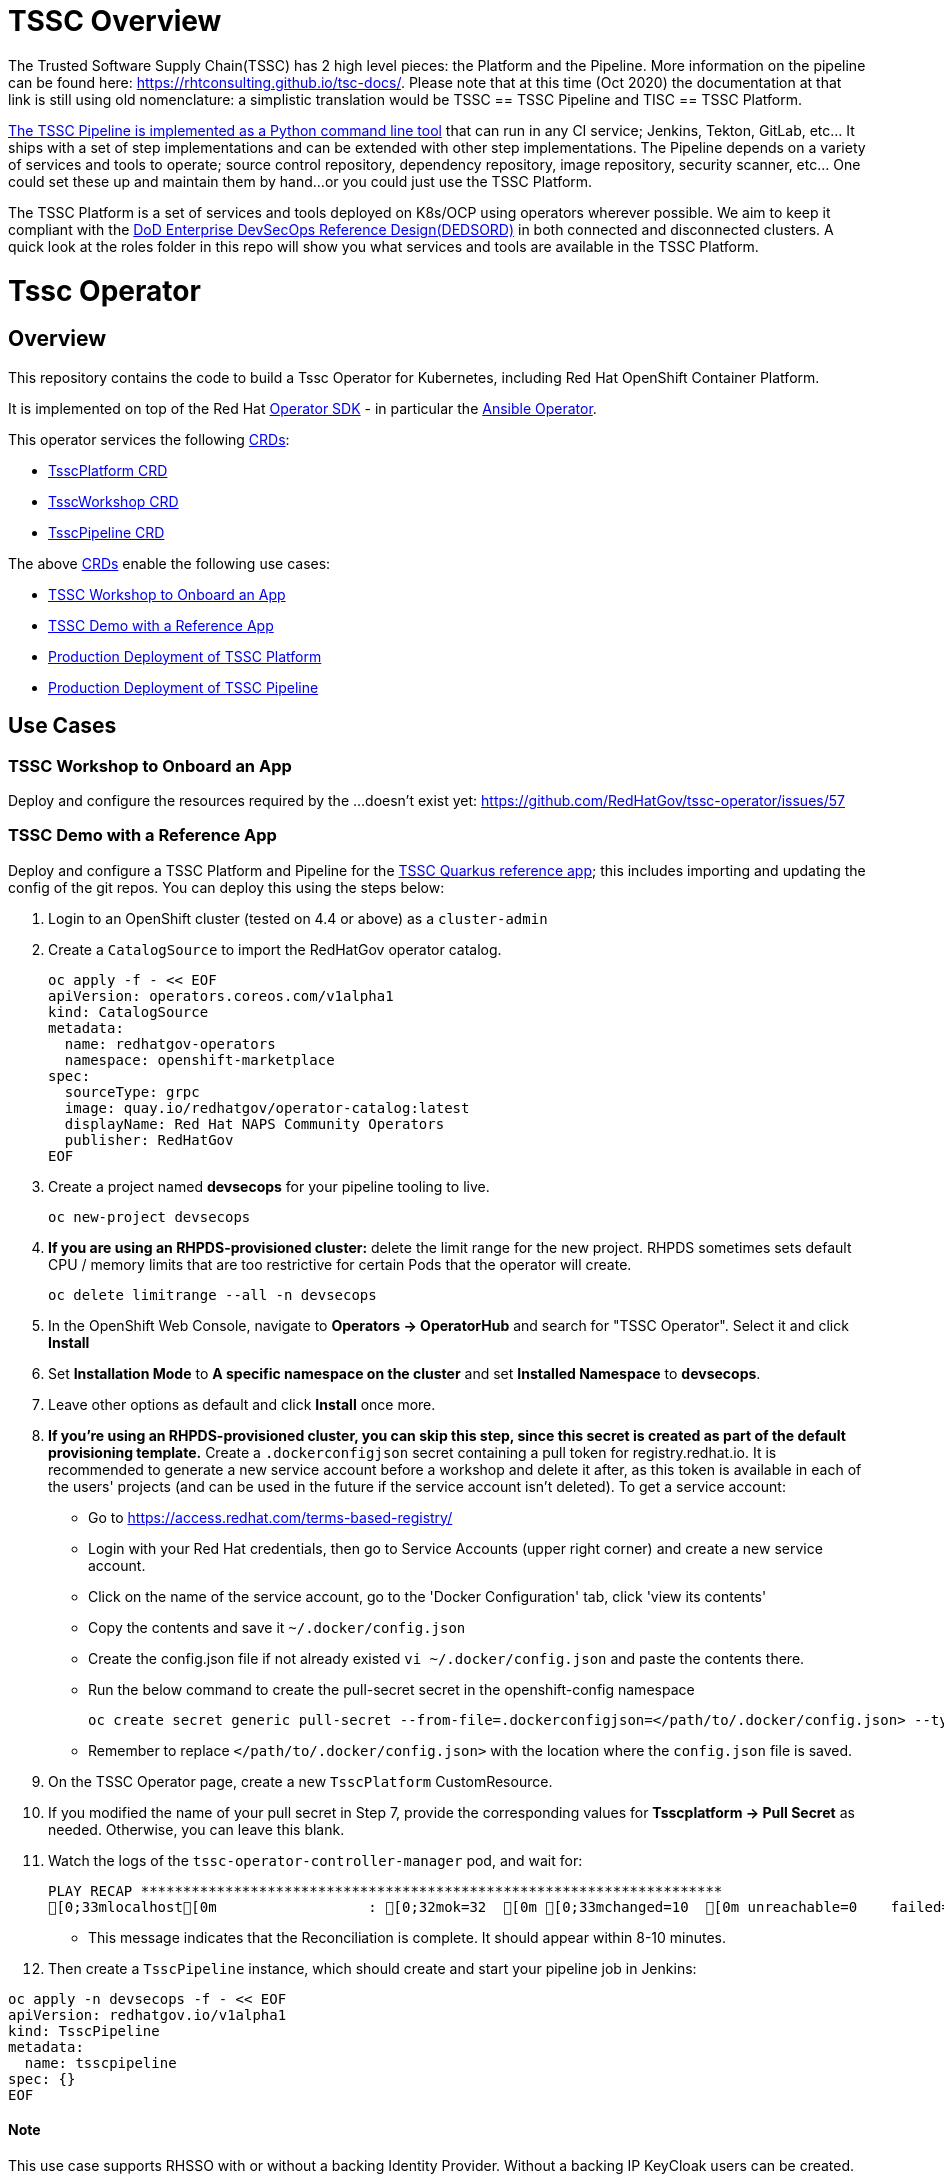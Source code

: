 = TSSC Overview

The Trusted Software Supply Chain(TSSC) has 2 high level pieces: the Platform and the Pipeline. More information on the pipeline can be found here: https://rhtconsulting.github.io/tsc-docs/. Please note that at this time (Oct 2020) the documentation at that link is still using old nomenclature: a simplistic translation would be TSSC == TSSC Pipeline and TISC == TSSC Platform.

https://github.com/rhtconsulting/tssc-python-package[The TSSC Pipeline is implemented as a Python command line tool] that can run in any CI service; Jenkins, Tekton, GitLab, etc... It ships with a set of step implementations and can be extended with other step implementations. The Pipeline depends on a variety of services and tools to operate; source control repository, dependency repository, image repository, security scanner, etc... One could set these up and maintain them by hand...or you could just use the TSSC Platform.

The TSSC Platform is a set of services and tools deployed on K8s/OCP using operators wherever possible. We aim to keep it compliant with the https://dodcio.defense.gov/Portals/0/Documents/DoD%20Enterprise%20DevSecOps%20Reference%20Design%20v1.0_Public%20Release.pdf?ver=2019-09-26-115824-583[DoD Enterprise DevSecOps Reference Design(DEDSORD)] in both connected and disconnected clusters. A quick look at the roles folder in this repo will show you what services and tools are available in the TSSC Platform.


= Tssc Operator

== Overview

This repository contains the code to build a Tssc Operator for Kubernetes, including Red Hat OpenShift Container Platform.

It is implemented on top of the Red Hat https://sdk.operatorframework.io/[Operator SDK] - in particular the https://sdk.operatorframework.io/docs/building-operators/ansible/[Ansible Operator].

This operator services the following https://docs.openshift.com/container-platform/4.5/operators/understanding/crds/crd-managing-resources-from-crds.html[CRDs]:

* <<TsscPlatform CRD>>
* <<TsscWorkshop CRD>>
* <<TsscPipeline CRD>>

The above https://docs.openshift.com/container-platform/4.5/operators/understanding/crds/crd-managing-resources-from-crds.html[CRDs] enable the following use cases:

* <<TSSC Workshop to Onboard an App>>
* <<TSSC Demo with a Reference App>>
* <<Production Deployment of TSSC Platform>>
* <<Production Deployment of TSSC Pipeline>>

== Use Cases

=== TSSC Workshop to Onboard an App

Deploy and configure the resources required by the ...doesn't exist yet:
https://github.com/RedHatGov/tssc-operator/issues/57


=== TSSC Demo with a Reference App

Deploy and configure a TSSC Platform and Pipeline for the http://gitea.apps.tssc.rht-set.com/tssc-references/reference-quarkus-mvn-jenkins[TSSC Quarkus reference app]; this includes importing and updating the config of the git repos. You can deploy this using the steps below:

1. Login to an OpenShift cluster (tested on 4.4 or above) as a `cluster-admin`
2. Create a `CatalogSource` to import the RedHatGov operator catalog.

  oc apply -f - << EOF
  apiVersion: operators.coreos.com/v1alpha1
  kind: CatalogSource
  metadata:
    name: redhatgov-operators
    namespace: openshift-marketplace
  spec:
    sourceType: grpc
    image: quay.io/redhatgov/operator-catalog:latest
    displayName: Red Hat NAPS Community Operators
    publisher: RedHatGov
  EOF

3. Create a project named **devsecops** for your pipeline tooling to live.

  oc new-project devsecops

4. *If you are using an RHPDS-provisioned cluster:*  delete the limit range for the new project. RHPDS sometimes sets default CPU / memory limits that are too restrictive for certain Pods that the operator will create.

  oc delete limitrange --all -n devsecops

5. In the OpenShift Web Console, navigate to **Operators -> OperatorHub** and search for "TSSC Operator". Select it and click **Install**
6. Set **Installation Mode** to *A specific namespace on the cluster* and set **Installed Namespace** to *devsecops*.
7. Leave other options as default and click **Install** once more.
8. *If you're using an RHPDS-provisioned cluster, you can skip this step, since this secret is created as part of the default provisioning template.* Create a `.dockerconfigjson` secret containing a pull token for registry.redhat.io.
It is recommended to generate a new service account before a workshop and delete it after, as this token is available in each of the users' projects (and can be used in the future if the service account isn't deleted). To get a service account:
  * Go to https://access.redhat.com/terms-based-registry/
  * Login with your Red Hat credentials, then go to Service Accounts (upper right corner) and create a new service account. 
  * Click on the name of the service account, go to the 'Docker Configuration' tab, click 'view its contents' 
  * Copy the contents and save it `~/.docker/config.json`
  * Create the config.json file if not already existed `vi ~/.docker/config.json` and paste the contents there.
  * Run the below command to create the pull-secret secret in the openshift-config namespace
  
  
  oc create secret generic pull-secret --from-file=.dockerconfigjson=</path/to/.docker/config.json> --type=kubernetes.io/dockerconfigjson -n openshift-config
  
 
  * Remember to replace `</path/to/.docker/config.json>` with the location where the `config.json` file is saved.

9. On the TSSC Operator page, create a new `TsscPlatform` CustomResource.
10. If you modified the name of your pull secret in Step 7, provide the corresponding values for **Tsscplatform -> Pull Secret** as needed. Otherwise, you can leave this blank.
11. Watch the logs of the `tssc-operator-controller-manager` pod, and wait for:

  PLAY RECAP *********************************************************************
  [0;33mlocalhost[0m                  : [0;32mok=32  [0m [0;33mchanged=10  [0m unreachable=0    failed=0    [0;36mskipped=17  [0m rescued=0    ignored=0

- This message indicates that the Reconciliation is complete. It should appear within 8-10 minutes.

12. Then create a `TsscPipeline` instance, which should create and start your pipeline job in Jenkins:

----
oc apply -n devsecops -f - << EOF
apiVersion: redhatgov.io/v1alpha1
kind: TsscPipeline
metadata:
  name: tsscpipeline
spec: {}
EOF
----

==== Note

This use case supports RHSSO with or without a backing Identity Provider. Without a backing IP KeyCloak users can be created.

=== Production Deployment of TSSC Platform

This use case is simply deploying and integrating the services/tooling that is required by the TSSC Pipeline. This platform could be used by a TSSC Pipeline, a workshop, a custom pipeline, or anything the user desires.

=== Production Deployment of TSSC Pipeline

This use case does not included the steps required to alter a target git repository(s) to integrate it with TSSC. This use case includes configuration of a TSSC Platform to support a correctly configured pair of git repositories: source code and deploy config.

==== Note

This use case supports RHSSO with or without a backing Identity Provider. Without a backing IP KeyCloak users can be created.

== CRDs
=== TsscPlatform CRD

This CRD is responsible for the service tooling, or platform, required to support a TSSC Pipeline: a TSSC Platform. Each service/tool the CDR supports exposes options at a minimum a boolean to install or not to install it. 

Wherever possible we delegate to another operator to create/manage the platform services. For example the https://github.com/RedHatGov/gitea-operator[gitea-operator] happens to also be part of this GitHub org. That allows us to make changes to that operator to fulfill the needs of TSSC. Another example is the rhsso-operator; which is not an operator the TSSC group controls. If you compare the gitea and rhsso roles in this repo you will notice that the gitea role simply subscribes to the operator and applies one or more CRs. The rhsso role includes more tasks as there are gaps between what TSSC needs and what the rhsso-operator fulfills with it's CRs.

=== TsscWorkshop CRD

This CRD is responsible for deploying everything needed to run a workshop on top of a TsscPlatform. If the name of a TsscPlatform is not supplied in this CR a TsscPlatform CR will be created with the same name as this CR.

After this operator has completed execution in response to this CR an SA should be able to conduct the workshop without additional deployments or configurations.

==== Note

This CRD's responsibilities may include deploy or configuring addition services/tools beyond what the TsscPlatform CRD does(eg. username-distribution).

This CRD supports the use case: <<TSSC Workshop to Onboard an App>>.

=== TsscPipeline CRD

This CRD is responsible for configuring the service/tooling deployed by a TsscPlatform CR. If the name of a TsscPlatform is not supplied in this CR a TsscPlatform CR will be created with the same name as this CR.

This operator will not attempt to alter a target git repository(s) to integrate it with TSSC. After this operator has completed execution in response to this CR the only actions that should remain would be to edit contents of the target git repositories.

==== Note

This CRD supports both use cases: <<TSSC Demo with a Reference App>> and <<Production Deployment of TSSC Pipeline>>.

== Intended Design vs Current Layout

Each CRD maps to a playbook named the same. Each playbook will call specific task lists from each role as opposed to calling the default task list main. For example the tssc-platform.yml playbook would call the task list tssc-platform from each role:

----
  tasks:
    - import_role:
        name: gitea
        tasks_from: tssc-platform
    
    - import_role:
        name: fuzzy-bunny
        tasks_from: tssc-platform
----

Both the TsscPipeline and TsscWorkshop CRDs allow you to specify an existing TsscPlatform and if not specified a TsscPlatform CR will be created accordingly.

=== Design Quirks

Please note how defaults behave for a CRD and how you must code to create behaviors that don't surprise the user:

The CRD, if it has defaults set, will cause validation of vars to have their spec fleshed out to include those defaults if they were left out. When the playbook is called, those defaults from the CRD are passed as vars because they now exist in the CR. If you have an optional section in the CRD with no defaults, but the spec is validated, the variables will be passed to the playbook as a literal null value (None in Python).

None provided to a role will not inherit defaults.
None filtered with Ansible's default filter will be override with the default.

This set of conditions means you should apply defaults in the CRD and the playbook; or, rather, maybe an or would be appropriate.

* a validated but undefaulted CRD variable should have a default in the playbook
* a defaulted CRD variable should be expected to be passed into the playbook

This is not well documented, and James discovered this "feature" while working on things.

== Building the Operator

There is a script `hack/operate.sh` which will download the prerequisites (operator-sdk etc.), build the operator artifacts from operator-sdk defaults, package and push the operator container image, deploy the artifacts to a Kubernetes cluster, and create a `kind: TsscPlatform` CR to deploy an instance. You should use the help page to look at what the various options do, but for the most part if you want to deploy a Tssc Platform to a cluster directly from this repo you could run `hack/operate.sh -d`.

Before running the script make sure to update the location of the container image to a repository you have access to. If you decide to build your own container image for the operator, make sure to update `hack/operate.conf` with an updated container image location and add the `-p` flag to `operate.sh`.

== Developer Installation Steps

The installation of the Custom Resource Definition and Cluster Role requires *cluster-admin* privileges. After that regular users with `admin` privileges on their projects (which is automatically granted to the user who creates a project) can provision the Tssc Operator in their projects and deploy TsscPlatforms using the tsscplatform.redhatgov.io Custom Resource. If you've installed the operator from the https://github.com/RedHatGov/operator-catalog[RedHatGov Operator Catalog Index] on an OLM-enabled cluster, the Tssc operator can be installed from the OperatorHub interface of the console.

Perform the following tasks as *cluster-admin*:

. Deploy the CustomResourceDefinition, ClusterRole, ClusterRoleBinding, ServiceAccount, and Operator Deployment:
+
[source,sh]
----
hack/operate.sh
----

. Once the Operator pod is running the Operator is ready to start creating Tssc Platforms.
. To deploy the above, and also one of the `config/samples/redhatgov_v1alpha1_tsscplatform*.yaml` example CustomResources:
+
[source,sh]
----
hack/operate.sh --deploy-cr
----

. To install the operator with RBAC scoped to a specific namespace, deploying a Role and RoleBinding instead of a ClusterRole and ClusterRoleBinding:
+
[source,sh]
----
hack/operate.sh --overlay=namespaced --namespace=mynamespace
----

== Custom Resources

* `TsscPlatform` - deploys platform components which support the Trusted Software Supply Chain. For a list of these components, see the link:roles/tssc-platform/[tssc-platform roles directory].


== Deploying a custom TsscPlatform instance using the Operator

A TsscPlatform instance is deployed by creating a `kind: TsscPlatform` Custom Resource based on the TsscPlatform Custom Resource Definition. You can see some samples in the link:config/samples/[samples directory]. If you've installed the operator from the https://github.com/RedHatGov/operator-catalog[RedHatGov Operator Catalog Index] on an OLM-enabled cluster, Custom Resource creation can be done through the console UI with embedded documentation or a form view.

. Write the definition to a file (e.g. tsscplatform.yaml) and then create the TsscPlatform instance:
+
[source,sh]
----
oc create -f ./tsscplatform.yaml
----

. The operator will deplot a Tssc Platform.
. You can validate the existence of your Tssc Platform instance by querying for tsscplatform objects:
+
[source,sh]
----
oc get tsscplatforms
----

== Deleting a TsscPlatform instance

Deleting a `TsscPlatform` object will not undeploy dependent objects. This functionality is still under construction.

== Developer Uninstalling the Tssc Operator

In case you wish to uninstall the Tssc Operator, simply delete the operator and its resources with:

[source,sh]
----
hack/operate.sh -r
----

OLM uninstallation for OLM-based operators can be handled through the UI, or by deleting the `Subscription`.

== Notes on disconnected installations

The Operator SDK makes heavy use of Kustomize for development and installation, but intends bundles to be generated for use in an operator catalog. This enables the Operator Lifecycle Manager, deployed onto your cluster, to install and configure operators with a simple `kind: Subscription` object, instead of a large collection of manifests.

If you are using a `registries.conf` change and/or ImageContentSourcePolicy mirror that covers quay.io/redhatgov images, you should not have to change anything.

To change the image sources for all necessary images to deploy the operator without such a policy, you need to have the following images hosted in a container repository on your disconnected network:

* quay.io/redhatgov/tssc-operator:latest

If you intend on using `hack/operate.sh` it expects you to be in a development environment. Operator installation from this script therefore expects access to the internet. This comes with one extra concern: If `kustomize` isn't in your path, it tries to download it from the internet and save it locally into a `.gitignore`d folder. If you intend on using `hack/operate.sh` to install the operator, you should also bring `kustomize` and place it in the `$PATH` of the user who will be running the script. Additionally, in order to install the operator with `hack/operate.sh` you'll need to make the following change:

* `hack/operate.conf`: IMG should point to the tssc-operator image in your environment

